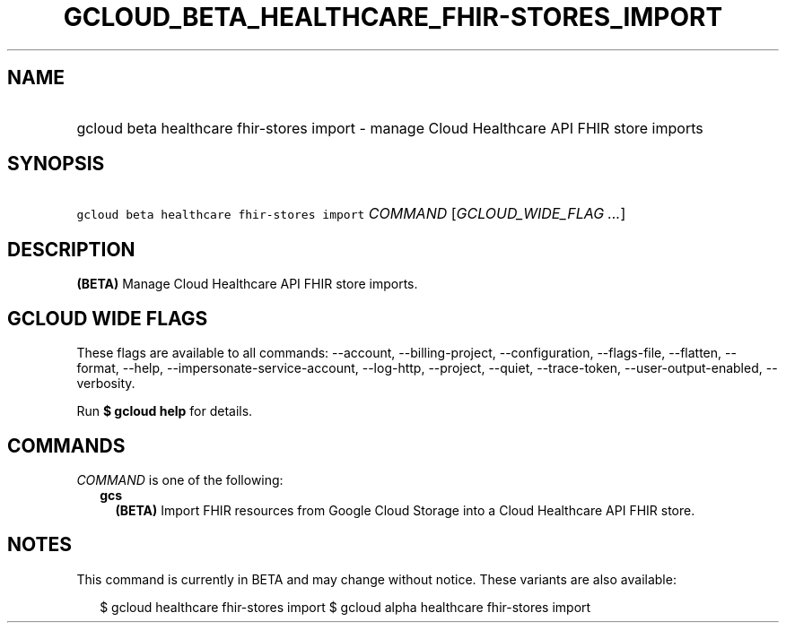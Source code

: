
.TH "GCLOUD_BETA_HEALTHCARE_FHIR\-STORES_IMPORT" 1



.SH "NAME"
.HP
gcloud beta healthcare fhir\-stores import \- manage Cloud Healthcare API FHIR store imports



.SH "SYNOPSIS"
.HP
\f5gcloud beta healthcare fhir\-stores import\fR \fICOMMAND\fR [\fIGCLOUD_WIDE_FLAG\ ...\fR]



.SH "DESCRIPTION"

\fB(BETA)\fR Manage Cloud Healthcare API FHIR store imports.



.SH "GCLOUD WIDE FLAGS"

These flags are available to all commands: \-\-account, \-\-billing\-project,
\-\-configuration, \-\-flags\-file, \-\-flatten, \-\-format, \-\-help,
\-\-impersonate\-service\-account, \-\-log\-http, \-\-project, \-\-quiet,
\-\-trace\-token, \-\-user\-output\-enabled, \-\-verbosity.

Run \fB$ gcloud help\fR for details.



.SH "COMMANDS"

\f5\fICOMMAND\fR\fR is one of the following:

.RS 2m
.TP 2m
\fBgcs\fR
\fB(BETA)\fR Import FHIR resources from Google Cloud Storage into a Cloud
Healthcare API FHIR store.


.RE
.sp

.SH "NOTES"

This command is currently in BETA and may change without notice. These variants
are also available:

.RS 2m
$ gcloud healthcare fhir\-stores import
$ gcloud alpha healthcare fhir\-stores import
.RE

